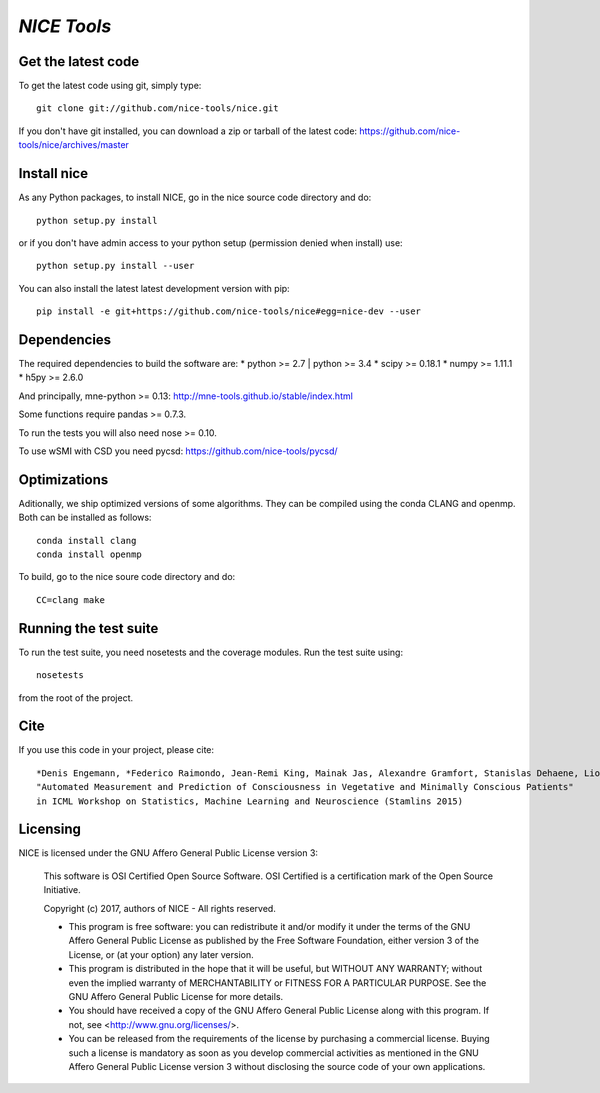 .. -*- mode: rst -*-

`NICE Tools`
=======================================================

Get the latest code
^^^^^^^^^^^^^^^^^^^

To get the latest code using git, simply type::

    git clone git://github.com/nice-tools/nice.git

If you don't have git installed, you can download a zip or tarball
of the latest code: https://github.com/nice-tools/nice/archives/master

Install nice
^^^^^^^^^^^^^^^^^^

As any Python packages, to install NICE, go in the nice source
code directory and do::

    python setup.py install

or if you don't have admin access to your python setup (permission denied
when install) use::

    python setup.py install --user

You can also install the latest latest development version with pip::

    pip install -e git+https://github.com/nice-tools/nice#egg=nice-dev --user

Dependencies
^^^^^^^^^^^^

The required dependencies to build the software are:
* python >= 2.7 | python >= 3.4
* scipy >= 0.18.1
* numpy >= 1.11.1
* h5py >= 2.6.0

And principally, mne-python >= 0.13:
http://mne-tools.github.io/stable/index.html


Some functions require pandas >= 0.7.3.

To run the tests you will also need nose >= 0.10.

To use wSMI with CSD you need pycsd: https://github.com/nice-tools/pycsd/

Optimizations
^^^^^^^^^^^^^

Aditionally, we ship optimized versions of some algorithms.
They can be compiled using the conda CLANG and openmp.
Both can be installed as follows::

    conda install clang
    conda install openmp


To build, go to the nice soure code directory and do::

    CC=clang make


Running the test suite
^^^^^^^^^^^^^^^^^^^^^^

To run the test suite, you need nosetests and the coverage modules.
Run the test suite using::

    nosetests

from the root of the project.

Cite
^^^^

If you use this code in your project, please cite::

    *Denis Engemann, *Federico Raimondo, Jean-Remi King, Mainak Jas, Alexandre Gramfort, Stanislas Dehaene, Lionel Naccache, Jacobo Sitt
    "Automated Measurement and Prediction of Consciousness in Vegetative and Minimally Conscious Patients"
    in ICML Workshop on Statistics, Machine Learning and Neuroscience (Stamlins 2015)

Licensing
^^^^^^^^^

NICE is licensed under the GNU Affero General Public License version 3:

    This software is OSI Certified Open Source Software.
    OSI Certified is a certification mark of the Open Source Initiative.

    Copyright (c) 2017, authors of NICE - All rights reserved.

    * This program is free software: you can redistribute it and/or modify it under the terms of the GNU Affero General Public License as published by the Free Software Foundation, either version 3 of the License, or (at your option) any later version.

    * This program is distributed in the hope that it will be useful, but WITHOUT ANY WARRANTY; without even the implied warranty of MERCHANTABILITY or FITNESS FOR A PARTICULAR PURPOSE.  See the GNU Affero General Public License for more details.

    * You should have received a copy of the GNU Affero General Public License along with this program.  If not, see <http://www.gnu.org/licenses/>.

    * You can be released from the requirements of the license by purchasing a commercial license. Buying such a license is mandatory as soon as you develop commercial activities as mentioned in the GNU Affero General Public License version 3 without disclosing the source code of your own applications.
